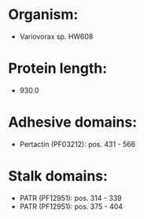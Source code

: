 * Organism:
- Variovorax sp. HW608
* Protein length:
- 930.0
* Adhesive domains:
- Pertactin (PF03212): pos. 431 - 566
* Stalk domains:
- PATR (PF12951): pos. 314 - 339
- PATR (PF12951): pos. 375 - 404

